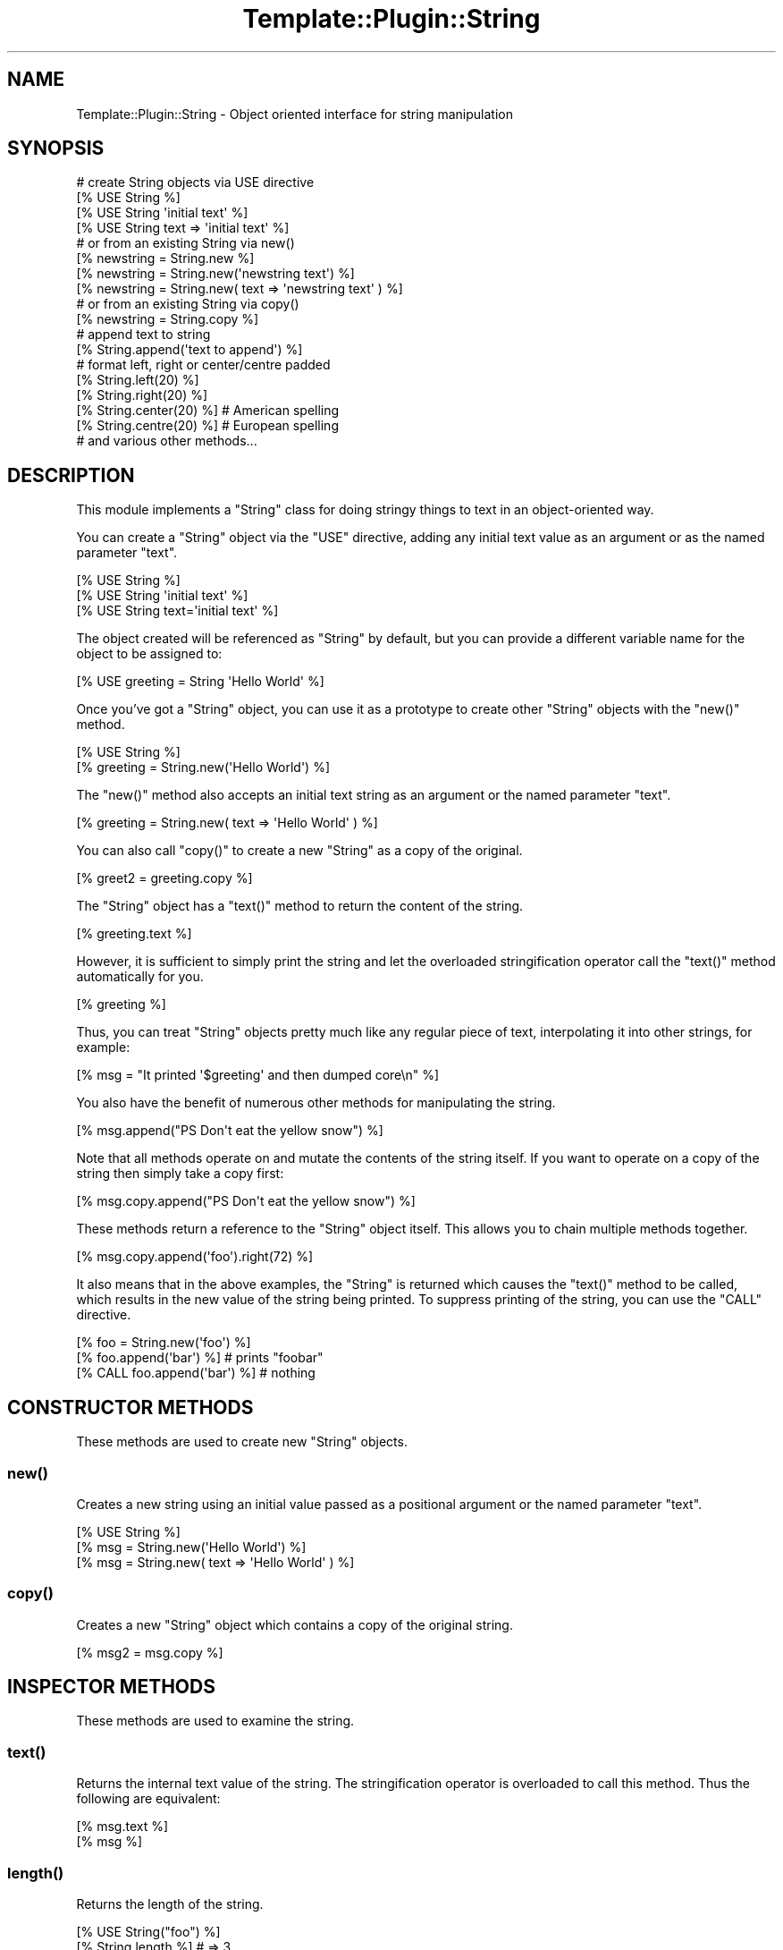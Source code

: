 .\" Automatically generated by Pod::Man 4.09 (Pod::Simple 3.35)
.\"
.\" Standard preamble:
.\" ========================================================================
.de Sp \" Vertical space (when we can't use .PP)
.if t .sp .5v
.if n .sp
..
.de Vb \" Begin verbatim text
.ft CW
.nf
.ne \\$1
..
.de Ve \" End verbatim text
.ft R
.fi
..
.\" Set up some character translations and predefined strings.  \*(-- will
.\" give an unbreakable dash, \*(PI will give pi, \*(L" will give a left
.\" double quote, and \*(R" will give a right double quote.  \*(C+ will
.\" give a nicer C++.  Capital omega is used to do unbreakable dashes and
.\" therefore won't be available.  \*(C` and \*(C' expand to `' in nroff,
.\" nothing in troff, for use with C<>.
.tr \(*W-
.ds C+ C\v'-.1v'\h'-1p'\s-2+\h'-1p'+\s0\v'.1v'\h'-1p'
.ie n \{\
.    ds -- \(*W-
.    ds PI pi
.    if (\n(.H=4u)&(1m=24u) .ds -- \(*W\h'-12u'\(*W\h'-12u'-\" diablo 10 pitch
.    if (\n(.H=4u)&(1m=20u) .ds -- \(*W\h'-12u'\(*W\h'-8u'-\"  diablo 12 pitch
.    ds L" ""
.    ds R" ""
.    ds C` ""
.    ds C' ""
'br\}
.el\{\
.    ds -- \|\(em\|
.    ds PI \(*p
.    ds L" ``
.    ds R" ''
.    ds C`
.    ds C'
'br\}
.\"
.\" Escape single quotes in literal strings from groff's Unicode transform.
.ie \n(.g .ds Aq \(aq
.el       .ds Aq '
.\"
.\" If the F register is >0, we'll generate index entries on stderr for
.\" titles (.TH), headers (.SH), subsections (.SS), items (.Ip), and index
.\" entries marked with X<> in POD.  Of course, you'll have to process the
.\" output yourself in some meaningful fashion.
.\"
.\" Avoid warning from groff about undefined register 'F'.
.de IX
..
.if !\nF .nr F 0
.if \nF>0 \{\
.    de IX
.    tm Index:\\$1\t\\n%\t"\\$2"
..
.    if !\nF==2 \{\
.        nr % 0
.        nr F 2
.    \}
.\}
.\" ========================================================================
.\"
.IX Title "Template::Plugin::String 3"
.TH Template::Plugin::String 3 "2014-04-23" "perl v5.26.2" "User Contributed Perl Documentation"
.\" For nroff, turn off justification.  Always turn off hyphenation; it makes
.\" way too many mistakes in technical documents.
.if n .ad l
.nh
.SH "NAME"
Template::Plugin::String \- Object oriented interface for string manipulation
.SH "SYNOPSIS"
.IX Header "SYNOPSIS"
.Vb 4
\&    # create String objects via USE directive
\&    [% USE String %]
\&    [% USE String \*(Aqinitial text\*(Aq %]
\&    [% USE String text => \*(Aqinitial text\*(Aq %]
\&
\&    # or from an existing String via new()
\&    [% newstring = String.new %]
\&    [% newstring = String.new(\*(Aqnewstring text\*(Aq) %]
\&    [% newstring = String.new( text => \*(Aqnewstring text\*(Aq ) %]
\&
\&    # or from an existing String via copy()
\&    [% newstring = String.copy %]
\&
\&    # append text to string
\&    [% String.append(\*(Aqtext to append\*(Aq) %]
\&
\&    # format left, right or center/centre padded
\&    [% String.left(20) %]
\&    [% String.right(20) %]
\&    [% String.center(20) %]   # American spelling
\&    [% String.centre(20) %]   # European spelling
\&
\&    # and various other methods...
.Ve
.SH "DESCRIPTION"
.IX Header "DESCRIPTION"
This module implements a \f(CW\*(C`String\*(C'\fR class for doing stringy things to
text in an object-oriented way.
.PP
You can create a \f(CW\*(C`String\*(C'\fR object via the \f(CW\*(C`USE\*(C'\fR directive, adding any 
initial text value as an argument or as the named parameter \f(CW\*(C`text\*(C'\fR.
.PP
.Vb 3
\&    [% USE String %]
\&    [% USE String \*(Aqinitial text\*(Aq %]
\&    [% USE String text=\*(Aqinitial text\*(Aq %]
.Ve
.PP
The object created will be referenced as \f(CW\*(C`String\*(C'\fR by default, but you
can provide a different variable name for the object to be assigned
to:
.PP
.Vb 1
\&    [% USE greeting = String \*(AqHello World\*(Aq %]
.Ve
.PP
Once you've got a \f(CW\*(C`String\*(C'\fR object, you can use it as a prototype to 
create other \f(CW\*(C`String\*(C'\fR objects with the \f(CW\*(C`new()\*(C'\fR method.
.PP
.Vb 2
\&    [% USE String %]
\&    [% greeting = String.new(\*(AqHello World\*(Aq) %]
.Ve
.PP
The \f(CW\*(C`new()\*(C'\fR method also accepts an initial text string as an argument
or the named parameter \f(CW\*(C`text\*(C'\fR.
.PP
.Vb 1
\&    [% greeting = String.new( text => \*(AqHello World\*(Aq ) %]
.Ve
.PP
You can also call \f(CW\*(C`copy()\*(C'\fR to create a new \f(CW\*(C`String\*(C'\fR as a copy of the 
original.
.PP
.Vb 1
\&    [% greet2 = greeting.copy %]
.Ve
.PP
The \f(CW\*(C`String\*(C'\fR object has a \f(CW\*(C`text()\*(C'\fR method to return the content of the 
string.
.PP
.Vb 1
\&    [% greeting.text %]
.Ve
.PP
However, it is sufficient to simply print the string and let the
overloaded stringification operator call the \f(CW\*(C`text()\*(C'\fR method
automatically for you.
.PP
.Vb 1
\&    [% greeting %]
.Ve
.PP
Thus, you can treat \f(CW\*(C`String\*(C'\fR objects pretty much like any regular piece
of text, interpolating it into other strings, for example:
.PP
.Vb 1
\&    [% msg = "It printed \*(Aq$greeting\*(Aq and then dumped core\en" %]
.Ve
.PP
You also have the benefit of numerous other methods for manipulating
the string.
.PP
.Vb 1
\&    [% msg.append("PS  Don\*(Aqt eat the yellow snow") %]
.Ve
.PP
Note that all methods operate on and mutate the contents of the string
itself.  If you want to operate on a copy of the string then simply
take a copy first:
.PP
.Vb 1
\&    [% msg.copy.append("PS  Don\*(Aqt eat the yellow snow") %]
.Ve
.PP
These methods return a reference to the \f(CW\*(C`String\*(C'\fR object itself.  This
allows you to chain multiple methods together.
.PP
.Vb 1
\&    [% msg.copy.append(\*(Aqfoo\*(Aq).right(72) %]
.Ve
.PP
It also means that in the above examples, the \f(CW\*(C`String\*(C'\fR is returned which
causes the \f(CW\*(C`text()\*(C'\fR method to be called, which results in the new value of
the string being printed.  To suppress printing of the string, you can
use the \f(CW\*(C`CALL\*(C'\fR directive.
.PP
.Vb 1
\&    [% foo = String.new(\*(Aqfoo\*(Aq) %]
\&    
\&    [% foo.append(\*(Aqbar\*(Aq) %]         # prints "foobar"
\&    
\&    [% CALL foo.append(\*(Aqbar\*(Aq) %]    # nothing
.Ve
.SH "CONSTRUCTOR METHODS"
.IX Header "CONSTRUCTOR METHODS"
These methods are used to create new \f(CW\*(C`String\*(C'\fR objects.
.SS "\fInew()\fP"
.IX Subsection "new()"
Creates a new string using an initial value passed as a positional
argument or the named parameter \f(CW\*(C`text\*(C'\fR.
.PP
.Vb 3
\&    [% USE String %]
\&    [% msg = String.new(\*(AqHello World\*(Aq) %]
\&    [% msg = String.new( text => \*(AqHello World\*(Aq ) %]
.Ve
.SS "\fIcopy()\fP"
.IX Subsection "copy()"
Creates a new \f(CW\*(C`String\*(C'\fR object which contains a copy of the original string.
.PP
.Vb 1
\&    [% msg2 = msg.copy %]
.Ve
.SH "INSPECTOR METHODS"
.IX Header "INSPECTOR METHODS"
These methods are used to examine the string.
.SS "\fItext()\fP"
.IX Subsection "text()"
Returns the internal text value of the string.  The stringification
operator is overloaded to call this method.  Thus the following are
equivalent:
.PP
.Vb 2
\&    [% msg.text %]
\&    [% msg %]
.Ve
.SS "\fIlength()\fP"
.IX Subsection "length()"
Returns the length of the string.
.PP
.Vb 2
\&    [% USE String("foo") %]
\&    [% String.length %]   # => 3
.Ve
.SS "search($pattern)"
.IX Subsection "search($pattern)"
Searches the string for the regular expression specified in \f(CW$pattern\fR
returning true if found or false otherwise.
.PP
.Vb 2
\&    [% item = String.new(\*(Aqfoo bar baz wiz waz woz\*(Aq) %]
\&    [% item.search(\*(Aqwiz\*(Aq) ? \*(AqWIZZY! :\-)\*(Aq : \*(Aqnot wizzy :\-(\*(Aq %]
.Ve
.ie n .SS "split($pattern, $limit)"
.el .SS "split($pattern, \f(CW$limit\fP)"
.IX Subsection "split($pattern, $limit)"
Splits the string based on the delimiter \f(CW$pattern\fR and optional \f(CW$limit\fR.
Delegates to Perl's internal \f(CW\*(C`split()\*(C'\fR so the parameters are exactly the same.
.PP
.Vb 3
\&    [% FOREACH item.split %]
\&         ...
\&    [% END %]
\&
\&    [% FOREACH item.split(\*(Aqbaz|waz\*(Aq) %]
\&         ...
\&    [% END %]
.Ve
.SH "MUTATOR METHODS"
.IX Header "MUTATOR METHODS"
These methods modify the internal value of the string.  For example:
.PP
.Vb 2
\&    [% USE str=String(\*(Aqfoobar\*(Aq) %]
\&    [% str.append(\*(Aq.html\*(Aq) %]   # str => \*(Aqfoobar.html\*(Aq
.Ve
.PP
The value of \f(CW\*(C`str\*(C'\fR is now '\f(CW\*(C`foobar.html\*(C'\fR'.  If you don't want
to modify the string then simply take a copy first.
.PP
.Vb 1
\&    [% str.copy.append(\*(Aq.html\*(Aq) %]
.Ve
.PP
These methods all return a reference to the \f(CW\*(C`String\*(C'\fR object itself.  This
has two important benefits.  The first is that when used as above, the 
\&\f(CW\*(C`String\*(C'\fR object '\f(CW\*(C`str\*(C'\fR' returned by the \f(CW\*(C`append()\*(C'\fR method will be stringified
with a call to its \f(CW\*(C`text()\*(C'\fR method.  This will return the newly modified 
string content.  In other words, a directive like:
.PP
.Vb 1
\&    [% str.append(\*(Aq.html\*(Aq) %]
.Ve
.PP
will update the string and also print the new value.  If you just want
to update the string but not print the new value then use \f(CW\*(C`CALL\*(C'\fR.
.PP
.Vb 1
\&    [% CALL str.append(\*(Aq.html\*(Aq) %]
.Ve
.PP
The other benefit of these methods returning a reference to the \f(CW\*(C`String\*(C'\fR
is that you can chain as many different method calls together as you
like.  For example:
.PP
.Vb 1
\&    [% String.append(\*(Aq.html\*(Aq).trim.format(href) %]
.Ve
.PP
Here are the methods:
.SS "push($suffix, ...) / append($suffix, ...)"
.IX Subsection "push($suffix, ...) / append($suffix, ...)"
Appends all arguments to the end of the string.  The 
\&\f(CW\*(C`append()\*(C'\fR method is provided as an alias for \f(CW\*(C`push()\*(C'\fR.
.PP
.Vb 2
\&    [% msg.push(\*(Aqfoo\*(Aq, \*(Aqbar\*(Aq) %]
\&    [% msg.append(\*(Aqfoo\*(Aq, \*(Aqbar\*(Aq) %]
.Ve
.SS "pop($suffix)"
.IX Subsection "pop($suffix)"
Removes the suffix passed as an argument from the end of the String.
.PP
.Vb 2
\&    [% USE String \*(Aqfoo bar\*(Aq %]
\&    [% String.pop(\*(Aq bar\*(Aq)   %]   # => \*(Aqfoo\*(Aq
.Ve
.SS "unshift($prefix, ...) / prepend($prefix, ...)"
.IX Subsection "unshift($prefix, ...) / prepend($prefix, ...)"
Prepends all arguments to the beginning of the string.  The
\&\f(CW\*(C`prepend()\*(C'\fR method is provided as an alias for \f(CW\*(C`unshift()\*(C'\fR.
.PP
.Vb 2
\&    [% msg.unshift(\*(Aqfoo \*(Aq, \*(Aqbar \*(Aq) %]
\&    [% msg.prepend(\*(Aqfoo \*(Aq, \*(Aqbar \*(Aq) %]
.Ve
.SS "shift($prefix)"
.IX Subsection "shift($prefix)"
Removes the prefix passed as an argument from the start of the String.
.PP
.Vb 2
\&    [% USE String \*(Aqfoo bar\*(Aq %]
\&    [% String.shift(\*(Aqfoo \*(Aq) %]   # => \*(Aqbar\*(Aq
.Ve
.SS "left($pad)"
.IX Subsection "left($pad)"
If the length of the string is less than \f(CW$pad\fR then the string is left
formatted and padded with spaces to \f(CW$pad\fR length.
.PP
.Vb 1
\&    [% msg.left(20) %]
.Ve
.SS "right($pad)"
.IX Subsection "right($pad)"
As per \fIleft()\fR but right padding the \f(CW\*(C`String\*(C'\fR to a length of \f(CW$pad\fR.
.PP
.Vb 1
\&    [% msg.right(20) %]
.Ve
.SS "center($pad) / centre($pad)"
.IX Subsection "center($pad) / centre($pad)"
As per \fIleft()\fR and \fIright()\fR but formatting the \f(CW\*(C`String\*(C'\fR to be centered within 
a space padded string of length \f(CW$pad\fR.  The \f(CW\*(C`centre()\*(C'\fR method is provided as 
an alias for \f(CW\*(C`center()\*(C'\fR.
.PP
.Vb 2
\&    [% msg.center(20) %]    # American spelling
\&    [% msg.centre(20) %]    # European spelling
.Ve
.SS "format($format)"
.IX Subsection "format($format)"
Apply a format in the style of \f(CW\*(C`sprintf()\*(C'\fR to the string.
.PP
.Vb 2
\&    [% USE String("world") %]
\&    [% String.format("Hello %s\en") %]  # => "Hello World\en"
.Ve
.SS "\fIupper()\fP"
.IX Subsection "upper()"
Converts the string to upper case.
.PP
.Vb 2
\&    [% USE String("foo") %]
\&    [% String.upper %]  # => \*(AqFOO\*(Aq
.Ve
.SS "\fIlower()\fP"
.IX Subsection "lower()"
Converts the string to lower case
.PP
.Vb 2
\&    [% USE String("FOO") %]
\&    [% String.lower %]  # => \*(Aqfoo\*(Aq
.Ve
.SS "\fIcapital()\fP"
.IX Subsection "capital()"
Converts the first character of the string to upper case.
.PP
.Vb 2
\&    [% USE String("foo") %]
\&    [% String.capital %]  # => \*(AqFoo\*(Aq
.Ve
.PP
The remainder of the string is left untouched.  To force the string to
be all lower case with only the first letter capitalised, you can do 
something like this:
.PP
.Vb 2
\&    [% USE String("FOO") %]
\&    [% String.lower.capital %]  # => \*(AqFoo\*(Aq
.Ve
.SS "\fIchop()\fP"
.IX Subsection "chop()"
Removes the last character from the string.
.PP
.Vb 2
\&    [% USE String("foop") %]
\&    [% String.chop %]   # => \*(Aqfoo\*(Aq
.Ve
.SS "\fIchomp()\fP"
.IX Subsection "chomp()"
Removes the trailing newline from the string.
.PP
.Vb 2
\&    [% USE String("foo\en") %]
\&    [% String.chomp %]  # => \*(Aqfoo\*(Aq
.Ve
.SS "\fItrim()\fP"
.IX Subsection "trim()"
Removes all leading and trailing whitespace from the string
.PP
.Vb 2
\&    [% USE String("   foo   \en\en ") %]
\&    [% String.trim %]   # => \*(Aqfoo\*(Aq
.Ve
.SS "\fIcollapse()\fP"
.IX Subsection "collapse()"
Removes all leading and trailing whitespace and collapses any sequences
of multiple whitespace to a single space.
.PP
.Vb 2
\&    [% USE String(" \en\er  \et  foo   \en \en bar  \en") %]
\&    [% String.collapse %]   # => "foo bar"
.Ve
.ie n .SS "truncate($length, $suffix)"
.el .SS "truncate($length, \f(CW$suffix\fP)"
.IX Subsection "truncate($length, $suffix)"
Truncates the string to \f(CW$length\fR characters.
.PP
.Vb 2
\&    [% USE String(\*(Aqlong string\*(Aq) %]
\&    [% String.truncate(4) %]  # => \*(Aqlong\*(Aq
.Ve
.PP
If \f(CW$suffix\fR is specified then it will be appended to the truncated
string.  In this case, the string will be further shortened by the 
length of the suffix to ensure that the newly constructed string
complete with suffix is exactly \f(CW$length\fR characters long.
.PP
.Vb 2
\&    [% USE msg = String(\*(AqHello World\*(Aq) %]
\&    [% msg.truncate(8, \*(Aq...\*(Aq) %]   # => \*(AqHello...\*(Aq
.Ve
.ie n .SS "replace($search, $replace)"
.el .SS "replace($search, \f(CW$replace\fP)"
.IX Subsection "replace($search, $replace)"
Replaces all occurrences of \f(CW$search\fR in the string with \f(CW$replace\fR.
.PP
.Vb 2
\&    [% USE String(\*(Aqfoo bar foo baz\*(Aq) %]
\&    [% String.replace(\*(Aqfoo\*(Aq, \*(Aqwiz\*(Aq)  %]  # => \*(Aqwiz bar wiz baz\*(Aq
.Ve
.SS "remove($search)"
.IX Subsection "remove($search)"
Remove all occurrences of \f(CW$search\fR in the string.
.PP
.Vb 2
\&    [% USE String(\*(Aqfoo bar foo baz\*(Aq) %]
\&    [% String.remove(\*(Aqfoo \*(Aq)  %]  # => \*(Aqbar baz\*(Aq
.Ve
.SS "repeat($count)"
.IX Subsection "repeat($count)"
Repeats the string \f(CW$count\fR times.
.PP
.Vb 2
\&    [% USE String(\*(Aqfoo \*(Aq) %]
\&    [% String.repeat(3)  %]  # => \*(Aqfoo foo foo \*(Aq
.Ve
.SH "AUTHOR"
.IX Header "AUTHOR"
Andy Wardley <abw@wardley.org> <http://wardley.org/>
.SH "COPYRIGHT"
.IX Header "COPYRIGHT"
Copyright (C) 1996\-2007 Andy Wardley.  All Rights Reserved.
.PP
This module is free software; you can redistribute it and/or
modify it under the same terms as Perl itself.
.SH "SEE ALSO"
.IX Header "SEE ALSO"
Template::Plugin

